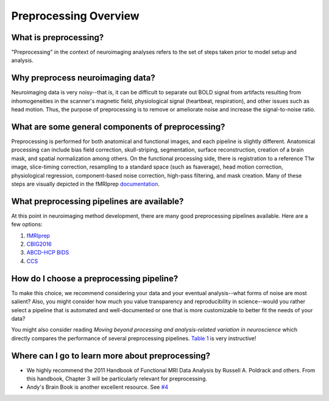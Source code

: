 Preprocessing Overview
======================

What is preprocessing?
**********************

"Preprocessing" in the context of neuroimaging analyses refers to the set of steps taken prior to model setup and analysis.


Why preprocess neuroimaging data?
*********************************

Neuroimaging data is very noisy--that is, it can be difficult to separate out BOLD signal from artifacts resulting from inhomogeneities in the scanner's magnetic field, physiological signal (heartbeat, respiration), and other issues such as head motion. Thus, the purpose of preprocessing is to remove or ameliorate noise and increase the signal-to-noise ratio. 


What are some general components of preprocessing?
**************************************************

Preprocessing is performed for both anatomical and functional images, and each pipeline is slightly different. Anatomical processing can include bias field correction, skull-striping, segmentation, surface reconstruction, creation of a brain mask, and spatial normalization among others. On the functional processing side, there is registration to a reference T1w image, slice-timing correction, resampling to a standard space (such as fsaverage), head motion correction, physiological regression, component-based noise correction, high-pass filtering, and mask creation. Many of these steps are visually depicted in the fMRIprep `documentation <https://fmriprep.org/en/stable/index.html>`__.

What preprocessing pipelines are available?
*******************************************

At this point in neuroimaging method development, there are many good preprocessing pipelines available. Here are a few options:

1. `fMRIprep <https://fmriprep.org/en/stable/index.html>`__

2. `CBIG2016 <https://github.com/ThomasYeoLab/CBIG/tree/master/stable_projects/preprocessing/CBIG_fMRI_Preproc2016>`__

3. `ABCD-HCP BIDS <https://github.com/DCAN-Labs/abcd-hcp-pipeline>`__

4. `CCS <https://www.sciencedirect.com/science/article/pii/S2095927316305394?via?3Dihub>`__



How do I choose a preprocessing pipeline?
*****************************************

To make this choice, we recommend considering your data and your eventual analysis--what forms of noise are most salient? Also, you might consider how much you value transparency and reproducibility in science--would you rather select a pipeline that is automated and well-documented or one that is more customizable to better fit the needs of your data? 

You might also consider reading `Moving beyond processing and analysis-related variation in neuroscience` which directly compares the performance of several preprocessing pipelines. `Table 1 <https://www.biorxiv.org/content/10.1101/2021.12.01.470790v1.abstract>`__ is very instructive!


Where can I go to learn more about preprocessing?
*************************************************

* We highly recommend the 2011 Handbook of Functional MRI Data Analysis by Russell A. Poldrack and others. From this handbook, Chapter 3 will be particularly relevant for preprocessing.

* Andy's Brain Book is another excellent resource. See `#4 <https://andysbrainbook.readthedocs.io/en/latest/fMRI_Short_Course/fMRI_04_Preprocessing.html>`__
